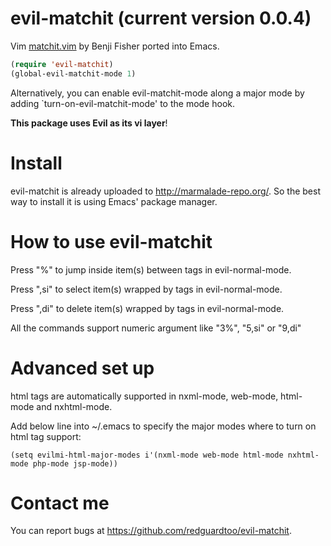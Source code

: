 * evil-matchit (current version 0.0.4)

Vim [[http://www.vim.org/scripts/script.php?script_id=39][matchit.vim]] by Benji Fisher ported into Emacs.

#+BEGIN_SRC lisp
(require 'evil-matchit)
(global-evil-matchit-mode 1)
#+END_SRC

Alternatively, you can enable evil-matchit-mode along a major mode by adding `turn-on-evil-matchit-mode' to the mode hook.

*This package uses Evil as its vi layer*!

* Install
evil-matchit is already uploaded to [[http://marmalade-repo.org/]]. So the best way to install it is using Emacs' package manager.

* How to use evil-matchit
Press "%" to jump inside item(s) between tags in evil-normal-mode.

Press ",si" to select item(s) wrapped by tags in evil-normal-mode.

Press ",di" to delete item(s) wrapped by tags in evil-normal-mode.

All the commands support numeric argument like "3%", "5,si" or "9,di"

* Advanced set up
html tags are automatically supported in nxml-mode, web-mode, html-mode and nxhtml-mode.

Add below line into ~/.emacs to specify the major modes where to turn on html tag support:
#+BEGIN_SRC elisp
(setq evilmi-html-major-modes i'(nxml-mode web-mode html-mode nxhtml-mode php-mode jsp-mode))
#+END_SRC

* Contact me
You can report bugs at [[https://github.com/redguardtoo/evil-matchit]].
